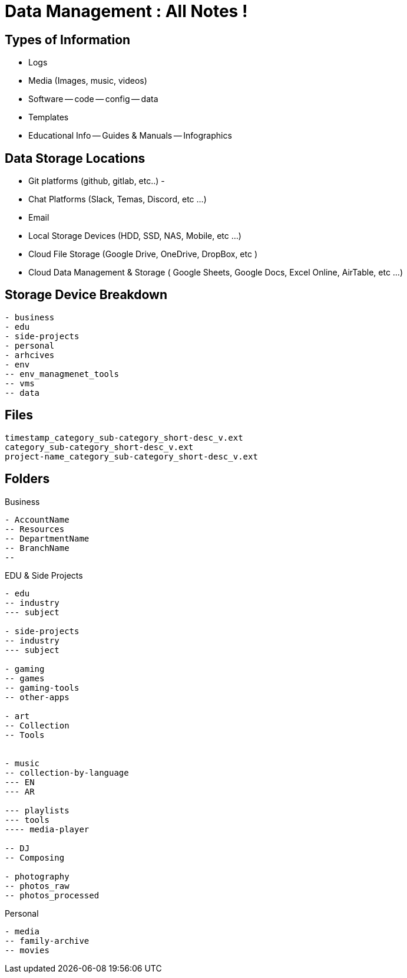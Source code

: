 = Data Management : All Notes !

== Types of Information

- Logs
- Media (Images, music, videos)
- Software
-- code
-- config
-- data
- Templates
- Educational Info
-- Guides & Manuals
-- Infographics

== Data Storage Locations
- Git platforms (github, gitlab, etc..)
- 
- Chat Platforms (Slack, Temas, Discord, etc ...)
- Email
- Local Storage Devices (HDD, SSD, NAS, Mobile, etc ...)
- Cloud File Storage (Google Drive, OneDrive, DropBox, etc )
- Cloud Data Management & Storage ( Google Sheets, Google Docs, Excel Online, AirTable, etc ...)

== Storage Device Breakdown

----
- business
- edu
- side-projects
- personal
- arhcives
- env
-- env_managmenet_tools
-- vms
-- data


----

== Files

----
timestamp_category_sub-category_short-desc_v.ext
category_sub-category_short-desc_v.ext
project-name_category_sub-category_short-desc_v.ext
----

== Folders

.Business
----
- AccountName
-- Resources
-- DepartmentName
-- BranchName
-- 

----

.EDU & Side Projects

----
- edu
-- industry
--- subject

- side-projects
-- industry
--- subject

- gaming
-- games
-- gaming-tools
-- other-apps

- art
-- Collection
-- Tools


- music
-- collection-by-language
--- EN
--- AR

--- playlists
--- tools
---- media-player

-- DJ
-- Composing

- photography
-- photos_raw
-- photos_processed

----

.Personal
----

- media
-- family-archive
-- movies

----
